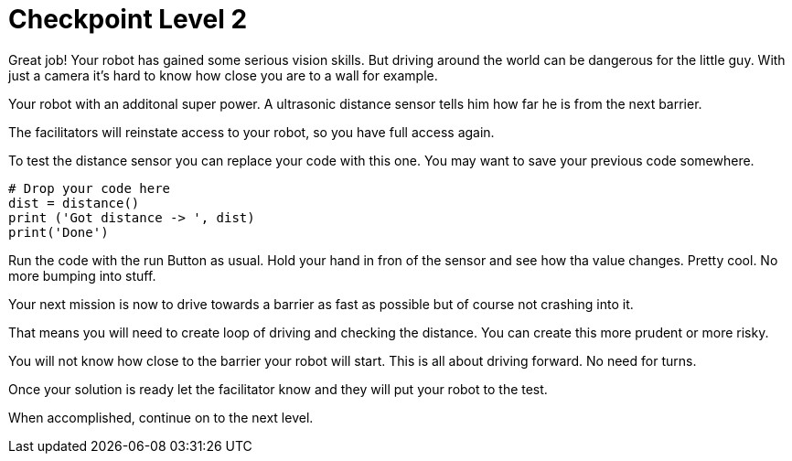 = Checkpoint Level 2

Great job! Your robot has gained some serious vision skills.  But driving around the world can be dangerous for the little guy. With just a camera it's hard to know how close you are to a wall for example.

Your robot with an additonal super power.  A ultrasonic distance sensor tells him how far he is from the next barrier.

The facilitators will reinstate access to your robot, so you have full access again.

To test the distance sensor you can replace your code with this one. You may want to save your previous code somewhere.

[source,python,role=execute,subs="attributes"]
----
# Drop your code here
dist = distance()
print ('Got distance -> ', dist)
print('Done')
----

Run the code with the run Button as usual.  Hold your hand in fron of the sensor and see how tha value changes.  Pretty cool. No more bumping into stuff.

Your next mission is now to drive towards a barrier as fast as possible but of course not crashing into it.

That means you will need to create loop of driving and checking the distance.  You can create this more prudent or more risky.

You will not know how close to the barrier your robot will start.  This is all about driving forward. No need for turns.

Once your solution is ready let the facilitator know and they will put your robot to the test.

When accomplished, continue on to the next level.